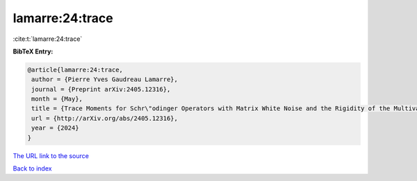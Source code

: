 lamarre:24:trace
================

:cite:t:`lamarre:24:trace`

**BibTeX Entry:**

.. code-block:: bibtex

   @article{lamarre:24:trace,
    author = {Pierre Yves Gaudreau Lamarre},
    journal = {Preprint arXiv:2405.12316},
    month = {May},
    title = {Trace Moments for Schr\"odinger Operators with Matrix White Noise and the Rigidity of the Multivariate Stochastic Airy Operator},
    url = {http://arXiv.org/abs/2405.12316},
    year = {2024}
   }
`The URL link to the source <ttp://arXiv.org/abs/2405.12316}>`_


`Back to index <../By-Cite-Keys.html>`_
